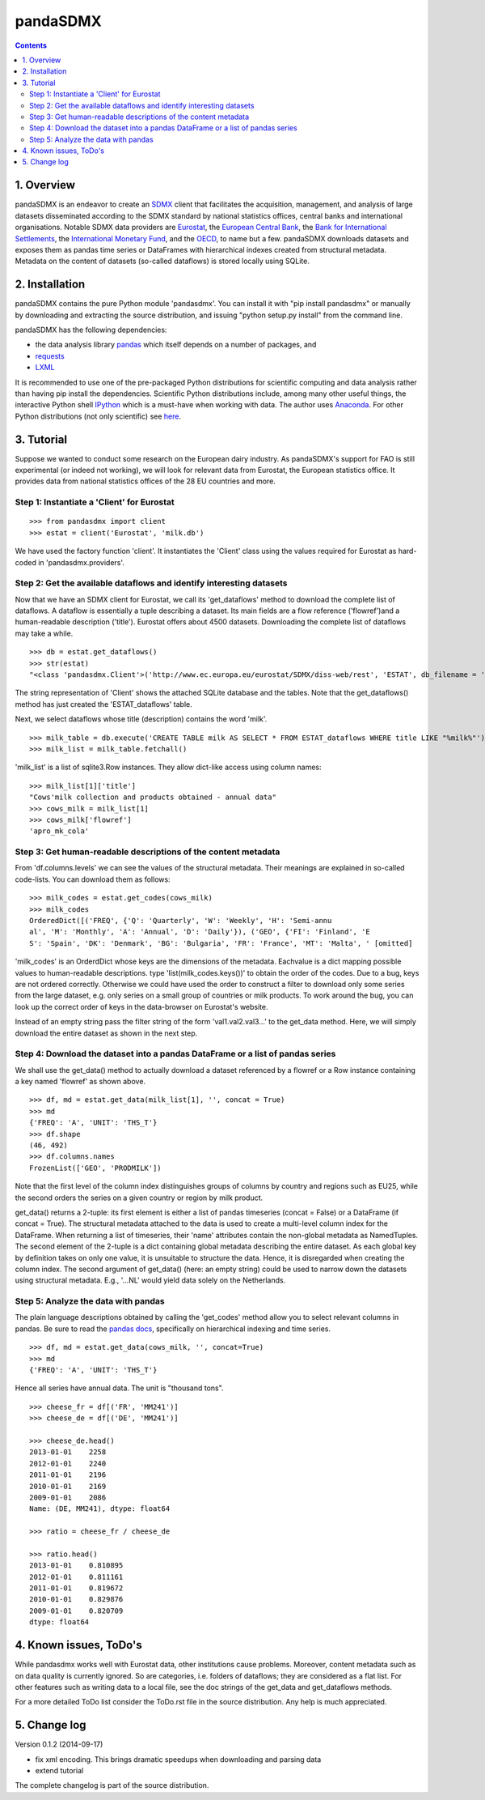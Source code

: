 =============
pandaSDMX
=============





.. contents::


1. Overview
====================
 
pandaSDMX is an endeavor to create an `SDMX <http://www.sdmx.org/>`_ 
client that facilitates the acquisition, management, and analysis of large datasets
disseminated according to the SDMX standard by national statistics offices, central banks and international organisations. Notable SDMX data providers are 
`Eurostat <https://webgate.ec.europa.eu/fpfis/mwikis/sdmx/index.php/Main_Page>`_,
the `European Central Bank <http://www.ecb.europa.eu/stats/services/sdmx/html/index.en.html>`_, 
the `Bank for International Settlements <http://www.bis.org/statistics/sdmx.htm>`_, 
the `International Monetary Fund <http://sdmxws.imf.org/IMFStatWS_SDMX2/sdmx.asmx>`_, and
the `OECD <http://stats.oecd.org/SDMXWS/sdmx.asmx>`_, 
to name but a few. pandaSDMX downloads datasets and exposes them as pandas time series or DataFrames with hierarchical indexes created from structural metadata.
Metadata on the content of datasets (so-called dataflows) is stored locally using SQLite. 
  

2. Installation
===================

pandaSDMX contains the pure Python module 'pandasdmx'. You can install it
with "pip install pandasdmx" or manually by downloading and extracting the source distribution, 
and issuing "python setup.py install" from the command line.

pandaSDMX has the following dependencies:

* the data analysis library  
  `pandas <http://pandas.pydata.org/>`_ which itself depends on a number of packages, and
* `requests <https://pypi.python.org/pypi/requests/>`_
* `LXML <https://pypi.python.org/pypi/lxml/>`_ 

It is recommended to use one of the pre-packaged Python distributions
for scientific computing and data analysis rather than having pip install the dependencies. 
Scientific Python distributions include, 
among many other useful things, the interactive Python shell `IPython <http://ipython.org/>`_ 
which is a must-have when working with data. The author uses 
`Anaconda <https://store.continuum.io/cshop/anaconda/>`_. 
For other Python distributions (not only scientific) see
`here <https://wiki.python.org/moin/PythonDistributions>`_.  
  
  
3. Tutorial
=============

Suppose we wanted to conduct some research on the European dairy industry. As pandaSDMX's support for FAO is still 
experimental (or indeed not working), we will look for relevant data from Eurostat, 
the European statistics office. It provides data from national statistics offices of the 28 EU countries and more. 

Step 1: Instantiate a 'Client' for Eurostat
--------------------------------------------

..
..

::

    >>> from pandasdmx import client
    >>> estat = client('Eurostat', 'milk.db')

We have used the factory function 'client'. It instantiates the 'Client' class
using the values required for Eurostat as hard-coded in 'pandasdmx.providers'.
 
Step 2: Get the available dataflows and identify interesting datasets
-----------------------------------------------------------------------

Now that we have an SDMX client for Eurostat, we call its 'get_dataflows' method
to download the complete list of dataflows. A dataflow is essentially a tuple describing
a dataset. Its main fields are a flow reference ('flowref')and a human-readable description ('title'). 
Eurostat offers about 4500 datasets. Downloading the complete
list of dataflows may take a while.   

::

    >>> db = estat.get_dataflows()
    >>> str(estat)
    "<class 'pandasdmx.Client'>('http://www.ec.europa.eu/eurostat/SDMX/diss-web/rest', 'ESTAT', db_filename = 'milk.db') Database: <sqlite3.Connection object at 0x0501A130> ['table: ESTAT_dataflows SQL: CREATE TABLE ESTAT_dataflows \\n            (id INTEGER PRIMARY KEY, agencyID text, flowref text, version text, title text); ']"

The string representation of 'Client' shows the attached SQLite database and the tables. Note
that the get_dataflows() method has just created the 'ESTAT_dataflows' table.

Next, we select dataflows whose title (description) contains the word 'milk'.

::

    >>> milk_table = db.execute('CREATE TABLE milk AS SELECT * FROM ESTAT_dataflows WHERE title LIKE "%milk%"')
    >>> milk_list = milk_table.fetchall()

'milk_list' is a list of sqlite3.Row instances. They allow dict-like access using column names:

::

    >>> milk_list[1]['title']
    "Cows'milk collection and products obtained - annual data"
    >>> cows_milk = milk_list[1]
    >>> cows_milk['flowref']
    'apro_mk_cola'      


Step 3: Get human-readable descriptions of the content metadata
-----------------------------------------------------------------------------
    
From 'df.columns.levels' we can see the values of the structural metadata. Their meanings are explained
in so-called code-lists. You can download them as follows:

::
    
    >>> milk_codes = estat.get_codes(cows_milk)
    >>> milk_codes
    OrderedDict([('FREQ', {'Q': 'Quarterly', 'W': 'Weekly', 'H': 'Semi-annu
    al', 'M': 'Monthly', 'A': 'Annual', 'D': 'Daily'}), ('GEO', {'FI': 'Finland', 'E
    S': 'Spain', 'DK': 'Denmark', 'BG': 'Bulgaria', 'FR': 'France', 'MT': 'Malta', ' [omitted]

'milk_codes' is an OrderdDict whose keys are the dimensions of the metadata.
Eachvalue is a dict mapping possible values to human-readable descriptions.
type 'list(milk_codes.keys())' to obtain the order of the codes. Due to a bug, keys are
not ordered correctly. Otherwise we could have used the order to
construct a filter to download only some series from the large dataset, e.g. only series
on a small group of countries or milk products. To work around the bug, you can look up the 
correct order of keys in the data-browser on Eurostat's website. 


Instead of an empty string pass the filter string of the form 'val1.val2.val3...' 
to the get_data method. Here, we will simply download
the entire dataset as shown in the next step.


Step 4: Download the dataset into a pandas DataFrame or a list of pandas series
-------------------------------------------------------------------------------

We shall use the get_data() method to actually download a dataset referenced by a flowref or a Row instance
containing a key named 'flowref' as shown above. 

::

    >>> df, md = estat.get_data(milk_list[1], '', concat = True)
    >>> md
    {'FREQ': 'A', 'UNIT': 'THS_T'}
    >>> df.shape
    (46, 492)
    >>> df.columns.names
    FrozenList(['GEO', 'PRODMILK'])

Note that the first level of the column index distinguishes groups of columns by country and regions such as EU25, while the
second orders the series on a given country or region by milk product. 

get_data() returns
a 2-tuple: its first element is either a list of pandas timeseries 
(concat = False) or a DataFrame (if concat = True). The structural metadata
attached to the data is used to create a 
multi-level column index for the DataFrame. 
When returning a list of timeseries, their 'name' attributes contain the non-global metadata as
NamedTuples.
The second element of the 2-tuple is a dict
containing global metadata describing the entire dataset. As each global key by definition takes on only one value,
it is unsuitable to structure the data. Hence, it is disregarded when creating the column index.
The second argument of get_data() (here: an empty string) could be used to narrow down the datasets using structural
metadata. E.g., '...NL' would yield data solely on the Netherlands. 
     

Step 5: Analyze the data with pandas
----------------------------------------------
  
The plain language descriptions obtained by calling the 'get_codes' method 
allow you to select relevant columns in pandas. Be sure to read the
`pandas docs <http://pandas.pydata.org/pandas-docs/stable/>`_, specifically on 
hierarchical indexing and time series.
  
::
  
    >>> df, md = estat.get_data(cows_milk, '', concat=True)
    >>> md 
    {'FREQ': 'A', 'UNIT': 'THS_T'}

Hence all series have annual data. The unit is "thousand tons".

::

    >>> cheese_fr = df[('FR', 'MM241')]
    >>> cheese_de = df[('DE', 'MM241')]

    >>> cheese_de.head()
    2013-01-01    2258
    2012-01-01    2240
    2011-01-01    2196
    2010-01-01    2169
    2009-01-01    2086
    Name: (DE, MM241), dtype: float64

    >>> ratio = cheese_fr / cheese_de

    >>> ratio.head()
    2013-01-01    0.810895
    2012-01-01    0.811161
    2011-01-01    0.819672
    2010-01-01    0.829876
    2009-01-01    0.820709
    dtype: float64



4. Known issues, ToDo's
====================================== 
  
While pandasdmx works well with Eurostat data, other institutions cause problems. Moreover, content metadata
such as on data quality is currently ignored. So are categories, i.e. folders of dataflows; they are considered as a flat list. 
For other features such as writing data to a local file, see the doc strings of the get_data and get_dataflows methods. 
 
For a more detailed ToDo list consider the ToDo.rst file in the source distribution. Any help is much appreciated. 
  
  
5. Change log
========================

Version 0.1.2 (2014-09-17)

* fix xml encoding. This brings dramatic speedups when downloading and parsing data
* extend tutorial

The complete changelog is part of the source distribution.
